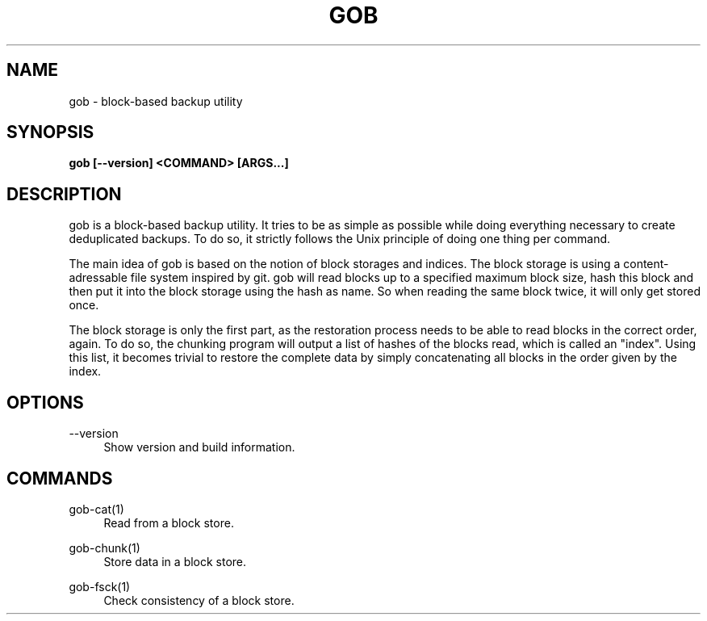 .TH GOB  "1"
.SH NAME
gob \- block-based backup utility
.SH SYNOPSIS
.B gob [\-\-version] <COMMAND> [ARGS...]
.SH DESCRIPTION
gob is a block-based backup utility.
It tries to be as simple as possible while doing everything necessary to create deduplicated backups.
To do so, it strictly follows the Unix principle of doing one thing per command.
.sp
The main idea of gob is based on the notion of block storages and indices.
The block storage is using a content-adressable file system inspired by git.
gob will read blocks up to a specified maximum block size, hash this block and then put it into the block storage using the hash as name.
So when reading the same block twice, it will only get stored once.
.sp
The block storage is only the first part, as the restoration process needs to be able to read blocks in the correct order, again.
To do so, the chunking program will output a list of hashes of the blocks read, which is called an "index".
Using this list, it becomes trivial to restore the complete data by simply concatenating all blocks in the order given by the index.
.SH OPTIONS
\-\-version
.RS 4
Show version and build information.
.RE
.SH COMMANDS
gob-cat(1)
.RS 4
Read from a block store.
.RE
.PP
gob-chunk(1)
.RS 4
Store data in a block store.
.RE
.PP
gob-fsck(1)
.RS 4
Check consistency of a block store.
.RE
